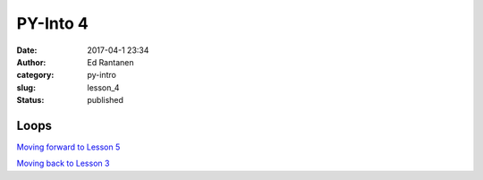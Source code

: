 PY-Into 4
#########
:date: 2017-04-1 23:34
:author: Ed Rantanen
:category: py-intro
:slug: lesson_4
:status: published

.. raw:: html

    <embed>
       <br>
    </embed>


Loops
.....







`Moving forward to Lesson 5 <lesson_5.html>`__

`Moving back to Lesson 3 <lesson_3.html>`__